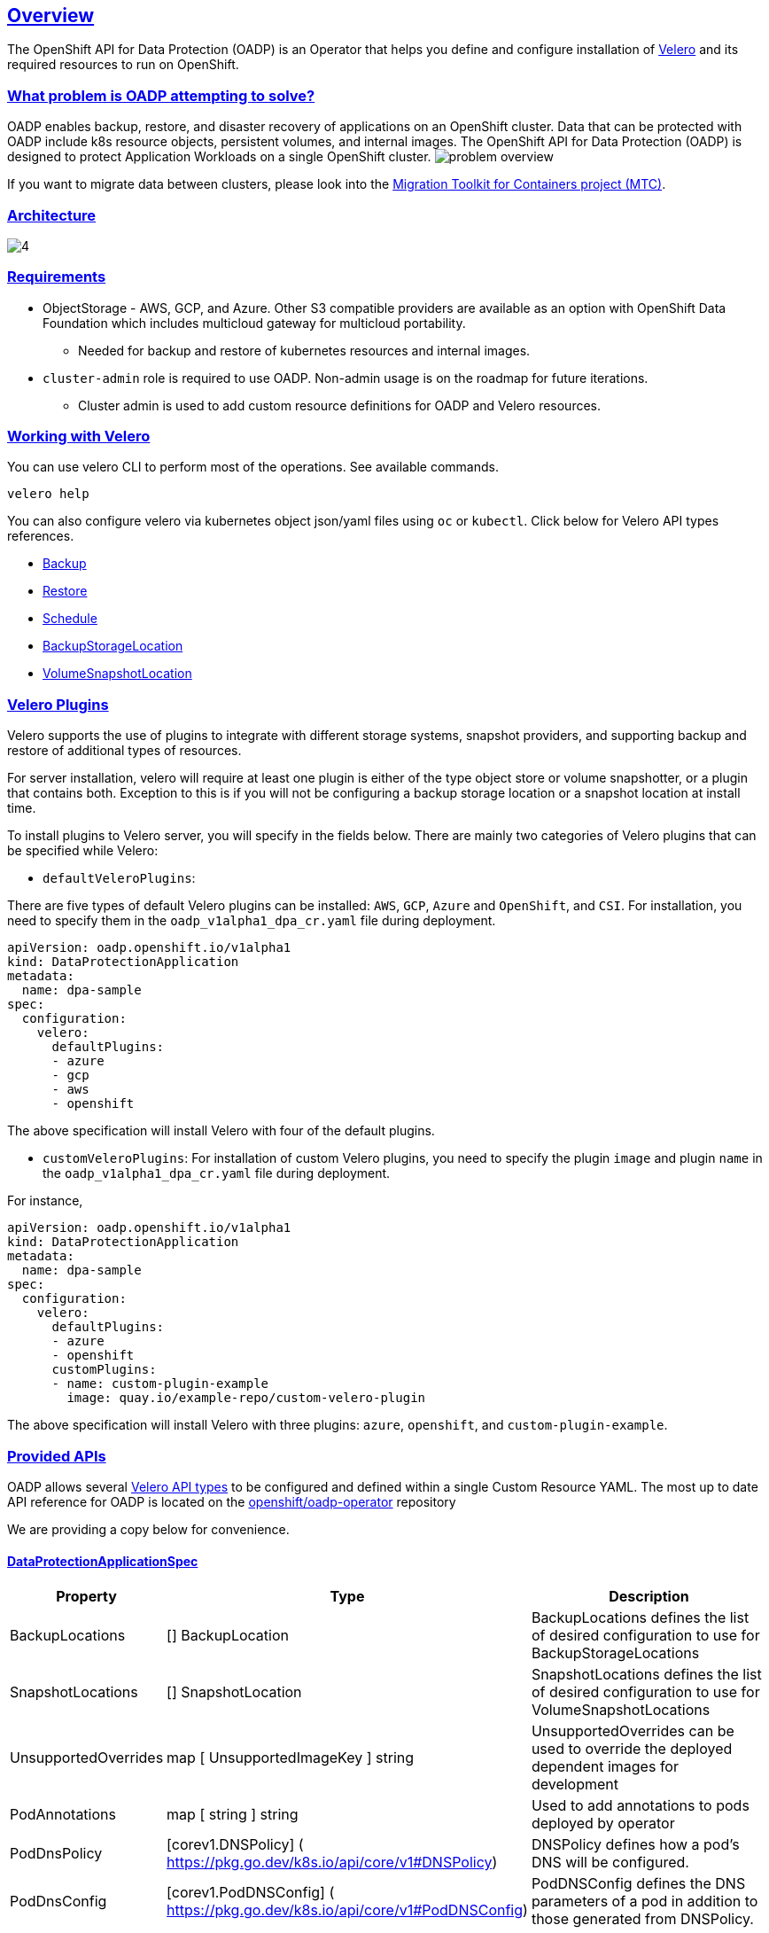 :sectlinks:
:markup-in-source: verbatim,attributes,quotes
:OCP4_PASSWORD: %ocp4_password%
:CLUSTER_ADMIN_USER: %cluster_admin_user%
:APPS_URL: %apps_url%
:API_URL: %api_url%
== Overview
The OpenShift API for Data Protection (OADP) is an Operator that helps you define and configure installation of https://velero.io/[Velero] and its required resources to run on OpenShift.

=== What problem is OADP attempting to solve?
OADP enables backup, restore, and disaster recovery of applications on an OpenShift cluster. Data that can be protected with OADP include k8s resource objects, persistent volumes, and internal images.
The OpenShift API for Data Protection (OADP) is designed to protect Application Workloads on a single OpenShift cluster.
image:slides/OADP Solution Overview/9.jpg[problem overview]

If you want to migrate data between clusters, please look into the https://access.redhat.com/documentation/en-us/openshift_container_platform/4.8/html/migration_toolkit_for_containers[Migration Toolkit for Containers project (MTC)].

=== Architecture
image:slides/OADP Architecture/4.jpg[]

=== Requirements
* ObjectStorage - AWS, GCP, and Azure. Other S3 compatible providers are available as an option with OpenShift Data Foundation which includes multicloud gateway for multicloud portability.
** Needed for backup and restore of kubernetes resources and internal images.

* `cluster-admin` role is required to use OADP. Non-admin usage is on the roadmap for future iterations.
** Cluster admin is used to add custom resource definitions for OADP and Velero resources.

=== Working with Velero
You can use velero CLI to perform most of the operations. See available commands.
[source,bash,role=execute]
----
velero help
----

You can also configure velero via kubernetes object json/yaml files using `oc` or `kubectl`. Click below for Velero API types references.

- https://velero.io/docs/v1.7/api-types/backup/[Backup]
- https://velero.io/docs/v1.7/api-types/restore/[Restore]
- https://velero.io/docs/v1.7/api-types/schedule/[Schedule]
- https://velero.io/docs/v1.7/api-types/backupstoragelocation/[BackupStorageLocation]
- https://velero.io/docs/v1.7/api-types/volumesnapshotlocation/[VolumeSnapshotLocation]

=== Velero Plugins
Velero supports the use of plugins to integrate with different storage systems, snapshot providers, and supporting backup and restore of additional types of resources.

For server installation, velero will require at least one plugin is either of the type object store or volume snapshotter, or a plugin that contains both. Exception to this is if you will not be configuring a backup storage location or a snapshot location at install time.

To install plugins to Velero server, you will specify in the fields below.
There are mainly two categories of Velero plugins that can be specified while Velero:

- `defaultVeleroPlugins`:

There are five types of default Velero plugins can be installed: 
`AWS`, `GCP`, `Azure` and `OpenShift`, and `CSI`. For installation, 
you need to specify them in the `oadp_v1alpha1_dpa_cr.yaml` file 
during deployment.

```
apiVersion: oadp.openshift.io/v1alpha1
kind: DataProtectionApplication
metadata:
  name: dpa-sample
spec:
  configuration:
    velero:
      defaultPlugins:
      - azure
      - gcp
      - aws
      - openshift    
```
The above specification will install Velero with four of the default plugins.
   
- `customVeleroPlugins`:
For installation of custom Velero plugins, you need to specify the plugin 
`image` and plugin `name` in the `oadp_v1alpha1_dpa_cr.yaml` file during 
deployment.

For instance, 
```
apiVersion: oadp.openshift.io/v1alpha1
kind: DataProtectionApplication
metadata:
  name: dpa-sample
spec:
  configuration:
    velero:
      defaultPlugins:
      - azure
      - openshift    
      customPlugins:
      - name: custom-plugin-example
        image: quay.io/example-repo/custom-velero-plugin   
```
The above specification will install Velero with three plugins: 
`azure`, `openshift`, and `custom-plugin-example`.

=== Provided APIs
OADP allows several https://velero.io/docs/v1.7/api-types/[Velero API types] to be configured and defined within a single Custom Resource YAML.
The most up to date API reference for OADP is located on the https://github.com/openshift/oadp-operator/blob/master/docs/API_ref.md[openshift/oadp-operator] repository

We are providing a copy below for convenience.

==== DataProtectionApplicationSpec

[width="100%",cols="11%,36%,53%",options="header",]
|===
|Property |Type |Description
|BackupLocations |[] BackupLocation |BackupLocations defines the list of
desired configuration to use for BackupStorageLocations

|SnapshotLocations |[] SnapshotLocation |SnapshotLocations defines the
list of desired configuration to use for VolumeSnapshotLocations

|UnsupportedOverrides |map [ UnsupportedImageKey ] string
|UnsupportedOverrides can be used to override the deployed dependent
images for development

|PodAnnotations |map [ string ] string |Used to add annotations to pods
deployed by operator

|PodDnsPolicy |[corev1.DNSPolicy] (
https://pkg.go.dev/k8s.io/api/core/v1#DNSPolicy) |DNSPolicy defines how
a pod’s DNS will be configured.

|PodDnsConfig |[corev1.PodDNSConfig] (
https://pkg.go.dev/k8s.io/api/core/v1#PodDNSConfig) |PodDNSConfig
defines the DNS parameters of a pod in addition to those generated from
DNSPolicy.

|BackupImages |*bool |BackupImages is used to specify whether you want
to deploy a registry for enabling backup and restore of images

|Configuration |*ApplicationConfig |Configuration is used to configure
the data protection application’s server config.
|===

==== BackupLocation

[width="100%",cols="6%,48%,46%",options="header",]
|===
|Property |Type |Description
|name |metav1. ObjectMeta |

|velero
|[*velero.BackupStorageLocationSpec](https://velero.io/docs/v1.6/api-types/backupstoragelocation/)
|Location to store volume snapshots. For further details, see [here] (
config/bsl_and_vsl.md).
|===

==== VolumeSnapshot

[width="100%",cols="6%,48%,46%",options="header",]
|===
|Property |Type |Description
|name |metav1. ObjectMeta |

|velero
|[*velero.VolumeSnapshotLocationSpec](https://velero.io/docs/v1.6/api-types/volumesnapshotlocation/)
|Location to store volume snapshots. For further details, see [here] (
config/bsl_and_vsl.md).
|===

==== ApplicationConfig (DataProtectionApplicationSpec.Configuration)

[cols=",,",options="header",]
|===
|Property |Type |Description
|velero |*VeleroConfig |This defines the configuration for the Velero
server

|restic |*resticConfig |This defines the configuration for the Restic
server
|===

==== VeleroConfig

[width="100%",cols="11%,8%,81%",options="header",]
|===
|Property |Type |Description
|featureFlags |[] string |FeatureFlags defines the list of features to
enable for Velero instance

|defaultPlugins |[] string |Five types of default Velero plugins can be
installed: `AWS` , `GCP` , `Azure` and `OpenShift` , and `CSI` . See
[here] ( config/plugins.md) for further information.

|customPlugins |map [string]interface\{} |Used for installation of
custom Velero plugins. See [here] ( config/plugins.md) for further
information.

|restoreResourcesVersionPriority |string |RestoreResourceVersionPriority
represents a configmap that will be created if defined for use in
conjunction with `EnableAPIGroupVersions` feature flag. Defining this
field automatically add EnableAPIGroupVersions to the velero server
feature flag

|noDefaultBackupLocation |bool |If you need to install Velero without a
default backup storage location NoDefaultBackupLocation flag is required
for confirmation

|podConfig |*PodConfig |Velero Pod specific configuration
|===

==== ResticConfig

[width="100%",cols="19%,11%,70%",options="header",]
|===
|Property |Type |Description
|enable |*bool |Enables backup/restore using Restic. If set to false,
snapshots are needed.

|supplementalGroups |[]int64 |SupplementalGroups defines the linux
groups to be applied to the Restic Pod

|timeout |string |Timeout defines the Restic timeout, default value is
1h

|PodConfig |*PodConfig |Restic Pod specific configuration
|===

==== PodConfig

[width="100%",cols="9%,36%,55%",options="header",]
|===
|Property |Type |Description
|nodeSelector |map [ string ] string |NodeSelector defines the
nodeSelector to be supplied to Velero/Restic podSpec

|tolerations |https://pkg.go.dev/k8s.io/api/core/v1#Toleration[[]corev1.
Toleration] |Tolerations defines the list of tolerations to be applied
to Velero Deployment/Restic daemonset

|resourceAllocations
|https://pkg.go.dev/k8s.io/api/core/v1#ResourceRequirements[corev1.ResourceRequirements]
|Set specific resource `limits` and `requests` for the Velero/Restic
pods. For more information, go [here] ( config/resource_req_limits.md).
|===

See also
https://pkg.go.dev/github.com/openshift/oadp-operator[image:https://pkg.go.dev/badge/github.com/openshift/oadp-operator.svg[Go
Reference]] for a deeper dive.

=== Installing OADP
OADP is available to be installed via OperatorHub, but we have already set it up for you in this lab.
image:screenshots/OperatorHub-OADP.png[Screenshot of OADP Operator in OperatorHub]
_Screenshot of OADP Operator in OperatorHub_

Look at OADP DataProtectionApplication Custom Resource Custom Resource configuration we have setup for you
[source,bash,role=execute]
----
oc get dpa -n openshift-adp -oyaml
----

Verify OADP resources are ready
[source,bash,role=execute]
----
oc get deployments -n openshift-adp
----